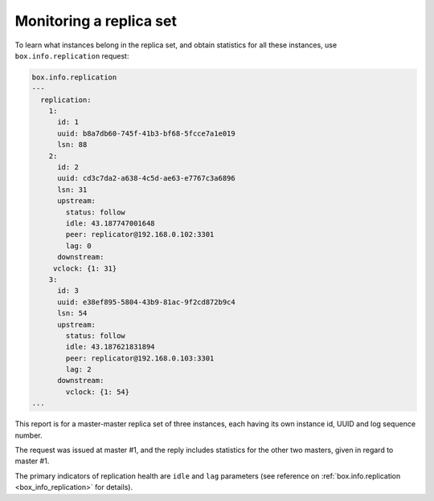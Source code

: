 .. _replication-monitoring:

================================================================================
Monitoring a replica set
================================================================================

To learn what instances belong in the replica set, and obtain statistics for all
these instances, use ``box.info.replication`` request:

.. code-block:: tarantoolsession

   box.info.replication
   ---
     replication:
       1:
         id: 1
         uuid: b8a7db60-745f-41b3-bf68-5fcce7a1e019
         lsn: 88
       2:
         id: 2
         uuid: cd3c7da2-a638-4c5d-ae63-e7767c3a6896
         lsn: 31
         upstream:
           status: follow
           idle: 43.187747001648
           peer: replicator@192.168.0.102:3301
           lag: 0
         downstream:
        vclock: {1: 31}
       3:
         id: 3
         uuid: e38ef895-5804-43b9-81ac-9f2cd872b9c4
         lsn: 54
         upstream:
           status: follow
           idle: 43.187621831894
           peer: replicator@192.168.0.103:3301
           lag: 2
         downstream:
           vclock: {1: 54}
   ...

This report is for a master-master replica set of three instances, each having
its own instance id, UUID and log sequence number.

.. image:: mm-3m-mesh.svg
    :align: center

The request was issued at master #1, and the reply includes statistics for the
other two masters, given in regard to master #1.

The primary indicators of replication health are ``idle`` and ``lag`` parameters
(see reference on :ref:`box.info.replication <box_info_replication>` for details).
